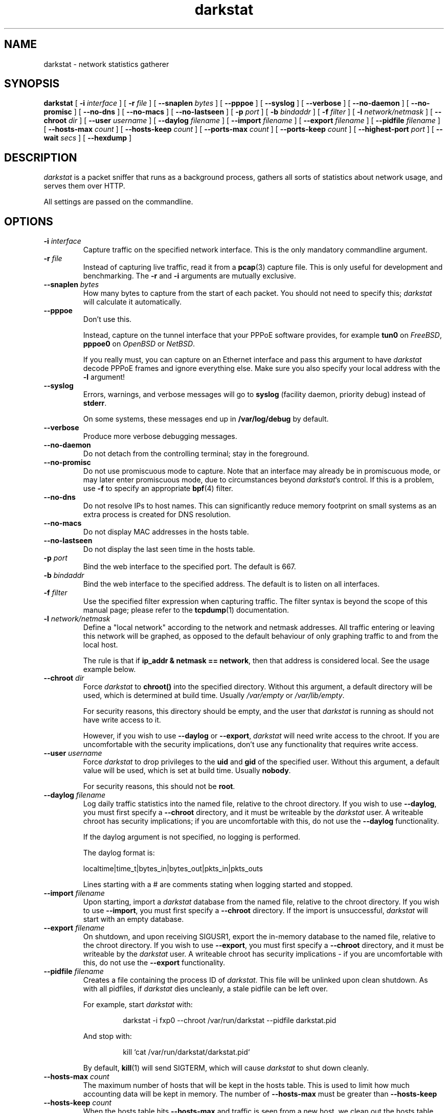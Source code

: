 .\"
.\" darkstat 3
.\" Copyright 2001-2010, Emil Mikulic.
.\"
.\" You may use, modify and redistribute this file under the terms of the
.\" GNU General Public License version 2. (see COPYING.GPL)
.\"
.TH darkstat 8 "September 2008" "darkstat 3"
.SH NAME
darkstat \- network statistics gatherer
.\"
.SH SYNOPSIS
.B darkstat
[
.BI \-i " interface"
] [
.BI \-r " file"
] [
.BI \-\-snaplen " bytes"
] [
.BI \-\-pppoe
] [
.BI \-\-syslog
] [
.BI \-\-verbose
] [
.BI \-\-no\-daemon
] [
.BI \-\-no\-promisc
] [
.BI \-\-no\-dns
] [
.BI \-\-no\-macs
] [
.BI \-\-no\-lastseen
] [
.BI \-p " port"
] [
.BI \-b " bindaddr"
] [
.BI \-f " filter"
] [
.BI \-l " network/netmask"
] [
.BI \-\-chroot " dir"
] [
.BI \-\-user " username"
] [
.BI \-\-daylog " filename"
] [
.BI \-\-import " filename"
] [
.BI \-\-export " filename"
] [
.BI \-\-pidfile " filename"
] [
.BI \-\-hosts\-max " count"
] [
.BI \-\-hosts\-keep " count"
] [
.BI \-\-ports\-max " count"
] [
.BI \-\-ports\-keep " count"
] [
.BI \-\-highest\-port " port"
] [
.BI \-\-wait " secs"
] [
.BI \-\-hexdump
]
.\"
.SH DESCRIPTION
.I darkstat
is a packet sniffer that runs as a background process,
gathers all sorts of statistics about network usage,
and serves them over HTTP.

All settings are passed on the commandline.
.\"
.SH OPTIONS
.\"
.TP
.BI \-i " interface"
Capture traffic on the specified network interface.
This is the only mandatory commandline argument.
.\"
.TP
.BI \-r " file"
Instead of capturing live traffic, read it from a
.BR pcap (3)
capture file.
This is only useful for development and benchmarking.
The
.BI \-r
and
.BI \-i
arguments are mutually exclusive.
.\"
.TP
.BI \-\-snaplen " bytes"
How many bytes to capture from the start of each packet.
You should not need to specify this;
\fIdarkstat\fR will calculate it automatically.
.\"
.TP
.BI \-\-pppoe
Don't use this.

Instead, capture on the tunnel interface that your PPPoE software
provides, for example \fBtun0\fR on \fIFreeBSD\fR, \fBpppoe0\fR on
\fIOpenBSD\fR or \fINetBSD\fR.

If you really must, you can capture on an Ethernet interface and pass
this argument to have \fIdarkstat\fR decode PPPoE frames and ignore
everything else.
Make sure you also specify your local address with the \fB\-l\fR
argument!
.\"
.TP
.BI \-\-syslog
Errors, warnings, and verbose messages will go to \fBsyslog\fR (facility
daemon, priority debug) instead of \fBstderr\fR.

On some systems, these messages end up in \fB/var/log/debug\fR
by default.
.\"
.TP
.BI \-\-verbose
Produce more verbose debugging messages.
.\"
.TP
.BI \-\-no\-daemon
Do not detach from the controlling terminal;
stay in the foreground.
.\"
.TP
.BI \-\-no\-promisc
Do not use promiscuous mode to capture.
Note that an interface may already be in promiscuous mode, or may later
enter promiscuous mode, due to circumstances beyond \fIdarkstat\fR's control.
If this is a problem, use \fB\-f\fR to specify an appropriate
.BR bpf (4)
filter.
.\"
.TP
.BI \-\-no\-dns
Do not resolve IPs to host names.
This can significantly reduce memory footprint on small systems
as an extra process is created for DNS resolution.
.\"
.TP
.BI \-\-no\-macs
Do not display MAC addresses in the hosts table.
.\"
.TP
.BI \-\-no\-lastseen
Do not display the last seen time in the hosts table.
.\"
.TP
.BI \-p " port"
Bind the web interface to the specified port.
The default is 667.
.\"
.TP
.BI \-b " bindaddr"
Bind the web interface to the specified address.
The default is to listen on all interfaces.
.\"
.TP
.BI \-f " filter"
Use the specified filter expression when capturing traffic.
The filter syntax is beyond the scope of this manual page;
please refer to the
.BR tcpdump (1)
documentation.
.\"
.TP
.BI \-l " network/netmask"
Define a "local network" according to the network and netmask addresses.
All traffic entering or leaving this network will be graphed, as opposed
to the default behaviour of only graphing traffic to and from the local
host.
.RS

The rule is that if \fBip_addr & netmask == network\fR,
then that address is considered local.
See the usage example below.
.RE
.\"
.TP
.BI \-\-chroot " dir"
Force \fIdarkstat\fR to \fBchroot()\fR into the specified directory.
Without this argument, a default directory will be used, which is
determined at build time.
Usually \fI/var/empty\fR or \fI/var/lib/empty\fR.
.RS

For security reasons, this directory should be empty, and the user that
\fIdarkstat\fR is running as should not have write access to it.

However, if you wish to use \fB\-\-daylog\fR or \fB\-\-export\fR,
\fIdarkstat\fR will need write access to the chroot.
If you are uncomfortable with the security implications, don't
use any functionality that requires write access.
.RE
.\"
.TP
.BI \-\-user " username"
Force \fIdarkstat\fR to drop privileges to the \fBuid\fR and \fBgid\fR of
the specified user.
Without this argument, a default value will be used, which is set at
build time.
Usually \fBnobody\fR.
.RS

For security reasons, this should not be \fBroot\fR.
.RE
.\"
.TP
.BI \-\-daylog " filename"
.RS
Log daily traffic statistics into the named file, relative to the
chroot directory.
If you wish to use \fB\-\-daylog\fR, you must first specify a
\fB\-\-chroot\fR directory, and it must be writeable by the
\fIdarkstat\fR user.
A writeable chroot has security implications; if you are uncomfortable
with this, do not use the \fB\-\-daylog\fR functionality.

If the daylog argument is not specified, no logging is performed.

The daylog format is:

localtime|time_t|bytes_in|bytes_out|pkts_in|pkts_outs

Lines starting with a # are comments stating when logging started and
stopped.
.RE
.\"
.TP
.BI \-\-import " filename"
Upon starting, import a \fIdarkstat\fR database from the named file,
relative to the chroot directory.
If you wish to use \fB\-\-import\fR, you must first specify a
\fB\-\-chroot\fR directory.
If the import is unsuccessful, \fIdarkstat\fR will start with an empty
database.
.\"
.TP
.BI \-\-export " filename"
On shutdown, and upon receiving SIGUSR1, export the in-memory database
to the named file, relative to the chroot directory.
If you wish to use \fB\-\-export\fR, you must first specify a
\fB\-\-chroot\fR directory, and it must be writeable by the
\fIdarkstat\fR user.
A writeable chroot has security implications - if you are uncomfortable
with this, do not use the \fB\-\-export\fR functionality.
.\"
.TP
.BI \-\-pidfile " filename"
.RS
Creates a file containing the process ID of \fIdarkstat\fR.
This file will be unlinked upon clean shutdown.
As with all pidfiles, if \fIdarkstat\fR dies uncleanly, a stale pidfile
can be left over.

For example, start \fIdarkstat\fR with:
.IP
darkstat \-i fxp0 \-\-chroot /var/run/darkstat \-\-pidfile darkstat.pid
.PP
And stop with:
.IP
kill `cat /var/run/darkstat/darkstat.pid`
.PP
By default,
.BR kill (1)
will send SIGTERM, which will cause \fIdarkstat\fR to shut down cleanly.
.RE
.\"
.TP
.BI \-\-hosts\-max " count"
The maximum number of hosts that will be kept in the hosts table.
This is used to limit how much accounting data will be kept in memory.
The number of
.BI \-\-hosts\-max
must be greater than
.BI \-\-hosts\-keep
.\"
.TP
.BI \-\-hosts\-keep " count"
When the hosts table hits
.BI \-\-hosts\-max
and traffic is seen from a new host, we clean out the hosts table,
keeping only the top
.BI \-\-hosts\-keep
number of hosts, sorted by total traffic.
.\"
.TP
.BI \-\-ports\-max " count"
The maximum number of ports that will be tracked for each host.
This is used to limit how much accounting data will be kept in memory.
The number of
.BI \-\-ports\-max
must be greater than
.BI \-\-ports\-keep
.\"
.TP
.BI \-\-ports\-keep " count"
When a ports table fills up, this many ports are kept and the rest are
discarded.
.\"
.TP
.BI \-\-highest\-port " port"
Ports that are numerically higher than this will not appear in the
per-host ports tables, although their traffic will still be accounted
for.
This can be used to hide ephemeral ports.
By default, all ports are tracked.
.\"
.TP
.BI \-\-wait " secs"
Don't use this.
It's a hack to help victims of \fINetworkManager\fR and similar systems.
.RS

You should start \fIdarkstat\fR after the capture interface has come up.
If you can't, specifying the \fB\-\-wait\fR option will make \fIdarkstat\fR
sleep up to the specified number of seconds for the interface to become ready.
Zero means wait indefinitely.
.RE
.\"
.TP
.BI \-\-hexdump
Show hex dumps of received traffic.
This is only for debugging, and implies \fB\-\-verbose\fR and
\fB\-\-no\-daemon\fR.
.\"
.\" --------------------------------------------------------------------
.SH USAGE EXAMPLES
To gather statistics on the
.I fxp0
interface:
.IP
darkstat \-i fxp0
.PP
.\"
We want to account for traffic on the Internet-facing interface,
but only serve web pages to our private local network where we have the
IP address 192.168.0.1:
.IP
darkstat \-i fxp0 \-b 192.168.0.1
.PP
.\"
We want to serve web pages on the standard HTTP port:
.IP
darkstat \-i fxp0 \-p 80
.PP
.\"
We are on Optus (cable) and don't want to account for the constant ARP
traffic we are receiving:
.IP
darkstat \-i fxp0 \-f "not arp"
.PP
.\"
We only want to account for SSH traffic:
.IP
darkstat \-i fxp0 \-f "port 22"
.PP
.\"
We don't want to account for traffic between internal IPs:
.IP
darkstat \-i fxp0 \-f "not (src net 192.168.0 and dst net 192.168.0)"
.PP
.\"
(For a full reference on filter syntax, refer to the
.BR tcpdump (1)
manpage)
.PP
.\"
We have a network consisting of a gateway server (192.168.1.1) and a few
workstations (192.168.1.2, 192.168.1.3, etc.) and we want to graph all
traffic entering and leaving the local network, not just the gateway
server (which is running \fIdarkstat\fR):
.IP
darkstat \-i fxp0 \-l 192.168.1.0/255.255.255.0
.PP
.\"
On some systems, we can't capture on a "decoded" interface but
only on \fInas0\fR which returns PPPoE encapsulated packets.
Do PPPoE decoding, and override the local IP manually since it
cannot be automatically detected.
Note the /32 netmask:
.IP
darkstat \-i nas0 \-\-pppoe \-l 192.168.1.1/255.255.255.255
.\"
.SH SIGNALS
To shut
.I darkstat
down cleanly, send a SIGTERM or SIGINT signal to the
.I darkstat
parent process.
.PP
Sending the SIGUSR1 signal will cause \fIdarkstat\fR to empty out its
in-memory database.
If an \fB\-\-export\fR file was set, it will first save the database to
file.
.PP
.\"
.SH FREQUENTLY ASKED QUESTIONS
.SS How many bytes does each bar on the graph represent?
Hover your mouse cursor over a bar and you should get a tooltip
saying exactly how many bytes in and out the bar represents.
.\"
.SS Why aren't there labels / tics / a scale on the graphs?
Because implementing them is hard.
And doing so \fIcorrectly\fR, and in a way that works across all
browsers, looks pretty much impossible.

I might attempt it some day.
In the meantime, patches would be gladly accepted.
.\"
.SS Why are the graphs blank?  All the bars are zero.
The graphs only show traffic in/out of the local host, which is
determined by getting the IP address of the interface you're sniffing
on.

You can use the \fB\-l\fR argument to override the local address for
accounting purposes.
You can also use it to do accounting for a whole subnet by specifying
an appropriate netmask.
.\"
.SH SEE ALSO
.BR tcpdump (1)
.\"
.SH HISTORY
.I darkstat
was written in 2001, largely as a result of a certain Australian
cable Internet provider introducing a 3GB monthly traffic limit.
.\"
.SH AUTHORS
Emil Mikulic and others. (see the AUTHORS file)
.\"
.SH WEBSITE
http://dmr.ath.cx/net/darkstat/
